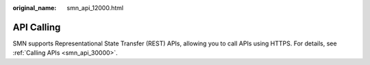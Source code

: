 :original_name: smn_api_12000.html

.. _smn_api_12000:

API Calling
===========

SMN supports Representational State Transfer (REST) APIs, allowing you to call APIs using HTTPS. For details, see :ref:`Calling APIs <smn_api_30000>`.
